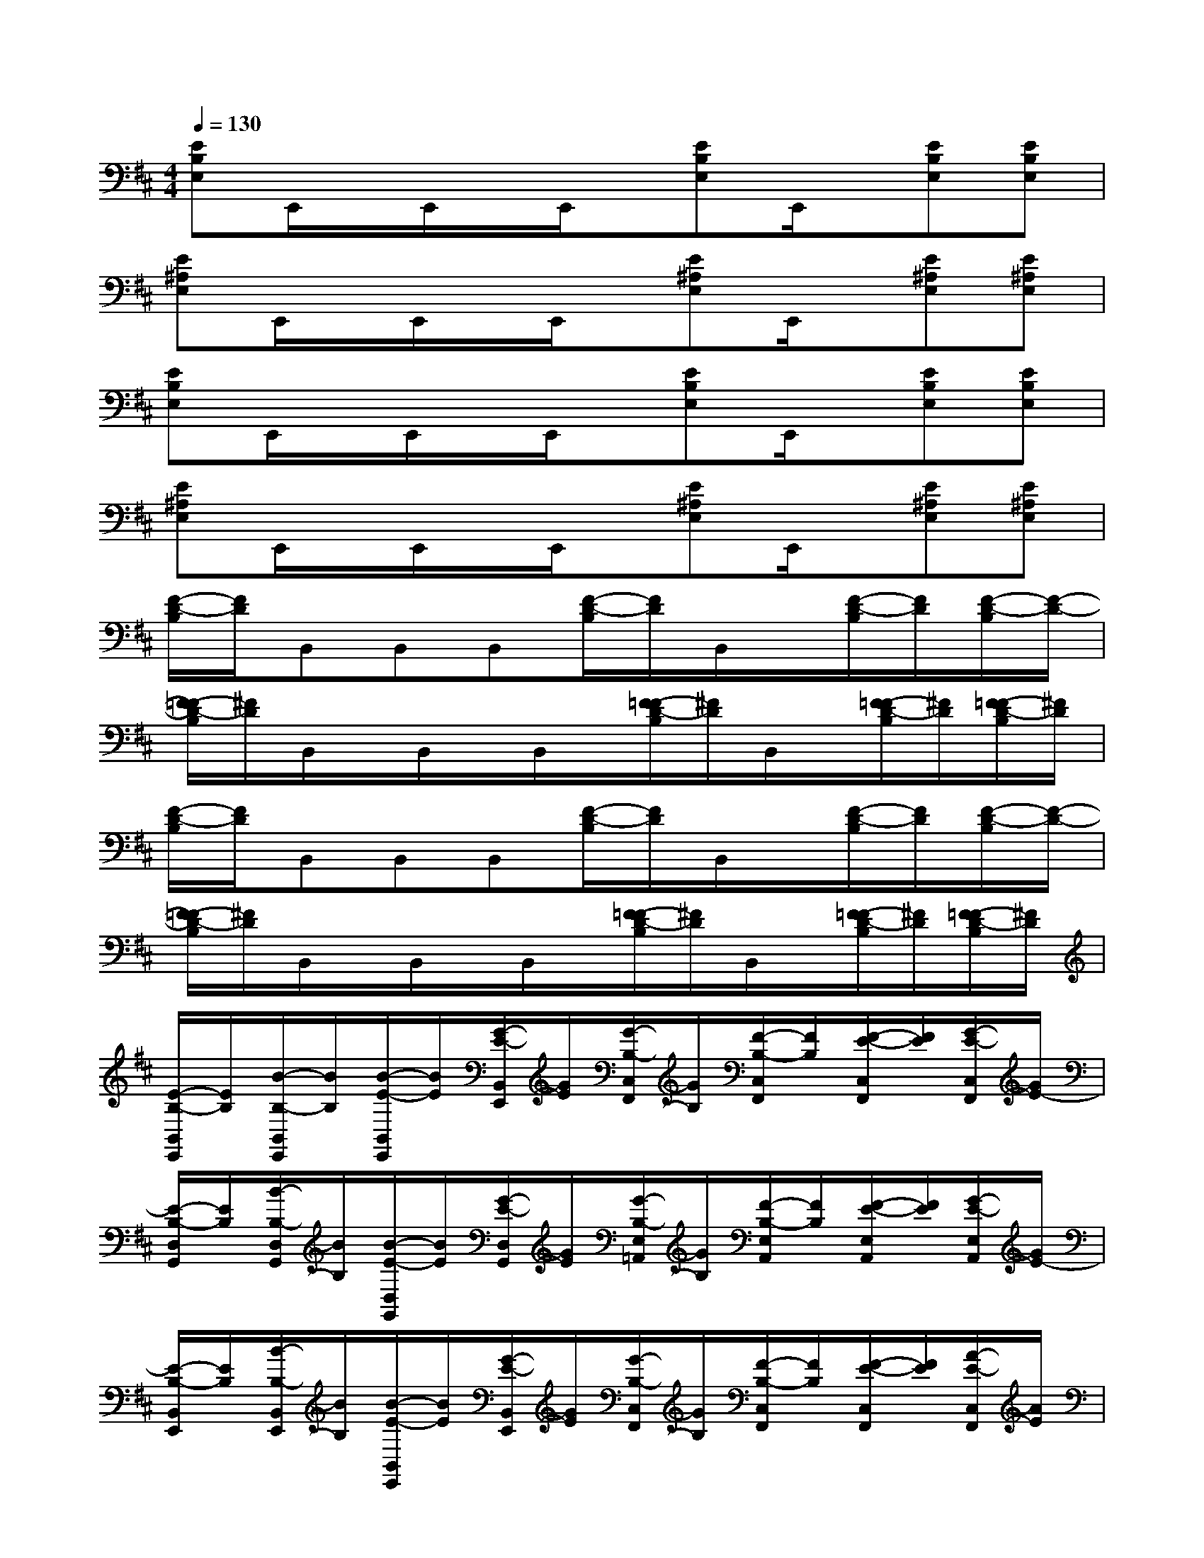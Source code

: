 X:1
T:
M:4/4
L:1/8
Q:1/4=130
K:D%2sharps
V:1
[EB,E,]E,,/2x/2E,,/2x/2E,,/2x/2[EB,E,]E,,/2x/2[EB,E,][EB,E,]|
[E^A,E,]E,,/2x/2E,,/2x/2E,,/2x/2[E^A,E,]E,,/2x/2[E^A,E,][E^A,E,]|
[EB,E,]E,,/2x/2E,,/2x/2E,,/2x/2[EB,E,]E,,/2x/2[EB,E,][EB,E,]|
[E^A,E,]E,,/2x/2E,,/2x/2E,,/2x/2[E^A,E,]E,,/2x/2[E^A,E,][E^A,E,]|
[F/2-D/2-B,/2][F/2D/2]B,,B,,B,,[F/2-D/2-B,/2][F/2D/2]B,,/2x/2[F/2-D/2-B,/2][F/2D/2][F/2-D/2-B,/2][F/2-D/2-]|
[F/2-=F/2D/2-B,/2][^F/2D/2]B,,/2x/2B,,/2x/2B,,/2x/2[F/2-=F/2D/2-B,/2][^F/2D/2]B,,/2x/2[F/2-=F/2D/2-B,/2][^F/2D/2][F/2-=F/2D/2-B,/2][^F/2D/2]|
[F/2-D/2-B,/2][F/2D/2]B,,B,,B,,[F/2-D/2-B,/2][F/2D/2]B,,/2x/2[F/2-D/2-B,/2][F/2D/2][F/2-D/2-B,/2][F/2-D/2-]|
[F/2-=F/2D/2-B,/2][^F/2D/2]B,,/2x/2B,,/2x/2B,,/2x/2[F/2-=F/2D/2-B,/2][^F/2D/2]B,,/2x/2[F/2-=F/2D/2-B,/2][^F/2D/2][F/2-=F/2D/2-B,/2][^F/2D/2]|
[E/2-B,/2-B,,/2E,,/2][E/2B,/2][B/2-B,/2-B,,/2E,,/2][B/2B,/2][B/2-E/2-B,,/2E,,/2][B/2E/2][G/2-E/2-B,,/2E,,/2][G/2E/2][G/2-B,/2-C,/2F,,/2][G/2B,/2][F/2-B,/2-C,/2F,,/2][F/2B,/2][F/2-E/2-C,/2F,,/2][F/2E/2][G/2-E/2-C,/2F,,/2][G/2E/2-]|
[E/2-B,/2-D,/2G,,/2][E/2B,/2][B/2-B,/2-D,/2G,,/2][B/2B,/2][B/2-E/2-D,/2G,,/2][B/2E/2][G/2-E/2-D,/2G,,/2][G/2E/2][G/2-B,/2-E,/2=A,,/2][G/2B,/2][F/2-B,/2-E,/2A,,/2][F/2B,/2][F/2-E/2-E,/2A,,/2][F/2E/2][G/2-E/2-E,/2A,,/2][G/2E/2-]|
[E/2-B,/2-B,,/2E,,/2][E/2B,/2][B/2-B,/2-B,,/2E,,/2][B/2B,/2][B/2-E/2-B,,/2E,,/2][B/2E/2][G/2-E/2-B,,/2E,,/2][G/2E/2][G/2-B,/2-C,/2F,,/2][G/2B,/2][F/2-B,/2-C,/2F,,/2][F/2B,/2][F/2-E/2-C,/2F,,/2][F/2E/2][A/2-E/2-C,/2F,,/2][A/2E/2]|
[A/2-B,/2-D,/2G,,/2][A/2B,/2][B/2-B,/2-D,/2G,,/2][B/2B,/2][B/2-E/2-D,/2G,,/2][B/2E/2][A/2-E/2-D,/2G,,/2][A/2E/2][A/2-B,/2-F,/2B,,/2][A/2B,/2][G/2-B,/2-F,/2B,,/2][G/2B,/2][G/2-E/2-F,/2B,,/2][G/2E/2][F/2-E/2-F,/2B,,/2][F/2E/2-]|
[E/2-B,/2-B,,/2E,,/2][E/2B,/2][B/2-B,/2-B,,/2E,,/2][B/2B,/2][B/2-E/2-B,,/2E,,/2][B/2E/2][G/2-E/2-B,,/2E,,/2][G/2E/2][G/2-B,/2-C,/2F,,/2][G/2B,/2][F/2-B,/2-C,/2F,,/2][F/2B,/2][F/2-E/2-C,/2F,,/2][F/2E/2][G/2-E/2-C,/2F,,/2][G/2E/2-]|
[E/2-B,/2-D,/2G,,/2][E/2B,/2][B/2-B,/2-D,/2G,,/2][B/2B,/2][B/2-E/2-D,/2G,,/2][B/2E/2][G/2-E/2-D,/2G,,/2][G/2E/2][G/2-B,/2-E,/2A,,/2][G/2B,/2][F/2-B,/2-E,/2A,,/2][F/2B,/2][F/2-E/2-E,/2A,,/2][F/2E/2][G/2-E/2-E,/2A,,/2][G/2E/2-]|
[E/2-B,/2-B,,/2E,,/2][E/2B,/2][B/2-B,/2-B,,/2E,,/2][B/2B,/2][B/2-E/2-B,,/2E,,/2][B/2E/2][G/2-E/2-B,,/2E,,/2][G/2E/2][G/2-B,/2-C,/2F,,/2][G/2B,/2][F/2-B,/2-C,/2F,,/2][F/2B,/2][F/2-E/2-C,/2F,,/2][F/2E/2][A/2-E/2-C,/2F,,/2][A/2E/2]|
[A/2-B,/2-D,/2G,,/2][A/2B,/2][B/2-B,/2-D,/2G,,/2][B/2B,/2][B/2-E/2-D,/2G,,/2][B/2E/2][A/2-E/2-D,/2G,,/2][A/2E/2][A/2-B,/2-F,/2B,,/2][A/2B,/2][G/2-B,/2-F,/2B,,/2][G/2B,/2][G/2-E/2-F,/2B,,/2][G/2E/2][F/2-E/2-F,/2B,,/2][F/2E/2]